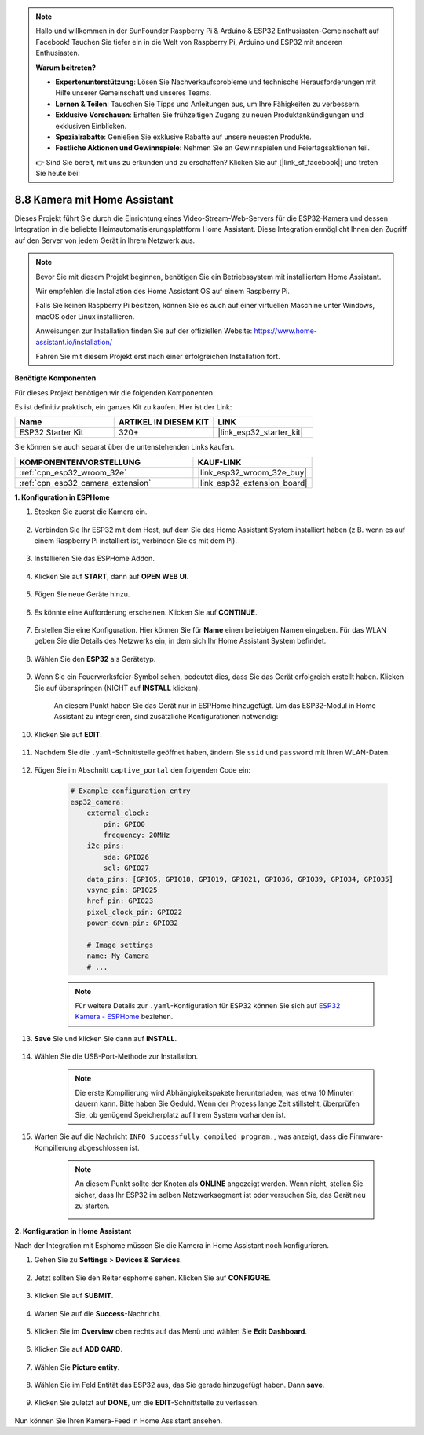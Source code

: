 .. note::

    Hallo und willkommen in der SunFounder Raspberry Pi & Arduino & ESP32 Enthusiasten-Gemeinschaft auf Facebook! Tauchen Sie tiefer ein in die Welt von Raspberry Pi, Arduino und ESP32 mit anderen Enthusiasten.

    **Warum beitreten?**

    - **Expertenunterstützung**: Lösen Sie Nachverkaufsprobleme und technische Herausforderungen mit Hilfe unserer Gemeinschaft und unseres Teams.
    - **Lernen & Teilen**: Tauschen Sie Tipps und Anleitungen aus, um Ihre Fähigkeiten zu verbessern.
    - **Exklusive Vorschauen**: Erhalten Sie frühzeitigen Zugang zu neuen Produktankündigungen und exklusiven Einblicken.
    - **Spezialrabatte**: Genießen Sie exklusive Rabatte auf unsere neuesten Produkte.
    - **Festliche Aktionen und Gewinnspiele**: Nehmen Sie an Gewinnspielen und Feiertagsaktionen teil.

    👉 Sind Sie bereit, mit uns zu erkunden und zu erschaffen? Klicken Sie auf [|link_sf_facebook|] und treten Sie heute bei!

8.8 Kamera mit Home Assistant
======================================

Dieses Projekt führt Sie durch die Einrichtung eines Video-Stream-Web-Servers für die ESP32-Kamera und dessen Integration in die beliebte Heimautomatisierungsplattform Home Assistant. Diese Integration ermöglicht Ihnen den Zugriff auf den Server von jedem Gerät in Ihrem Netzwerk aus.

.. note::
    
    Bevor Sie mit diesem Projekt beginnen, benötigen Sie ein Betriebssystem mit installiertem Home Assistant.
        
    Wir empfehlen die Installation des Home Assistant OS auf einem Raspberry Pi.
        
    Falls Sie keinen Raspberry Pi besitzen, können Sie es auch auf einer virtuellen Maschine unter Windows, macOS oder Linux installieren.
        
    Anweisungen zur Installation finden Sie auf der offiziellen Website: https://www.home-assistant.io/installation/
        
    Fahren Sie mit diesem Projekt erst nach einer erfolgreichen Installation fort.

**Benötigte Komponenten**

Für dieses Projekt benötigen wir die folgenden Komponenten. 

Es ist definitiv praktisch, ein ganzes Kit zu kaufen. Hier ist der Link: 

.. list-table::
    :widths: 20 20 20
    :header-rows: 1

    *   - Name	
        - ARTIKEL IN DIESEM KIT
        - LINK
    *   - ESP32 Starter Kit
        - 320+
        - |link_esp32_starter_kit|

Sie können sie auch separat über die untenstehenden Links kaufen.

.. list-table::
    :widths: 30 20
    :header-rows: 1

    *   - KOMPONENTENVORSTELLUNG
        - KAUF-LINK

    *   - :ref:`cpn_esp32_wroom_32e`
        - |link_esp32_wroom_32e_buy|
    *   - :ref:`cpn_esp32_camera_extension`
        - |link_esp32_extension_board|


**1. Konfiguration in ESPHome**

#. Stecken Sie zuerst die Kamera ein.

    .. raw:: html

        <video loop autoplay muted style = "max-width:100%">
            <source src="../../_static/video/plugin_camera.mp4" type="video/mp4">
            Ihr Browser unterstützt das Video-Tag nicht.
        </video>

#. Verbinden Sie Ihr ESP32 mit dem Host, auf dem Sie das Home Assistant System installiert haben (z.B. wenn es auf einem Raspberry Pi installiert ist, verbinden Sie es mit dem Pi).

    .. image:: ../../img/plugin_esp32.png

#. Installieren Sie das ESPHome Addon.

    .. image:: img/sp230629_145928.png

#. Klicken Sie auf **START**, dann auf **OPEN WEB UI**.

    .. image:: img/sp230629_172645.png
        :width: 700
        :align: center

#. Fügen Sie neue Geräte hinzu.

    .. image:: img/sp230629_172733.png

#. Es könnte eine Aufforderung erscheinen. Klicken Sie auf **CONTINUE**.

    .. image:: img/sp230629_172816.png
        :align: center


#. Erstellen Sie eine Konfiguration. Hier können Sie für **Name** einen beliebigen Namen eingeben. Für das WLAN geben Sie die Details des Netzwerks ein, in dem sich Ihr Home Assistant System befindet.

    .. image:: img/sp230629_172926.png

#. Wählen Sie den **ESP32** als Gerätetyp.

    .. image:: img/sp230629_173043.png

#. Wenn Sie ein Feuerwerksfeier-Symbol sehen, bedeutet dies, dass Sie das Gerät erfolgreich erstellt haben. Klicken Sie auf überspringen (NICHT auf **INSTALL** klicken).

    .. image:: img/sp230629_173151.png

    An diesem Punkt haben Sie das Gerät nur in ESPHome hinzugefügt. Um das ESP32-Modul in Home Assistant zu integrieren, sind zusätzliche Konfigurationen notwendig:


#. Klicken Sie auf **EDIT**.

    .. image:: img/sp230629_173322.png

#. Nachdem Sie die ``.yaml``-Schnittstelle geöffnet haben, ändern Sie ``ssid`` und ``password`` mit Ihren WLAN-Daten.

    .. image:: img/sp230629_174301.png

#. Fügen Sie im Abschnitt ``captive_portal`` den folgenden Code ein:

    .. code-block::

        # Example configuration entry
        esp32_camera:
            external_clock:
                pin: GPIO0
                frequency: 20MHz
            i2c_pins:
                sda: GPIO26
                scl: GPIO27
            data_pins: [GPIO5, GPIO18, GPIO19, GPIO21, GPIO36, GPIO39, GPIO34, GPIO35]
            vsync_pin: GPIO25
            href_pin: GPIO23
            pixel_clock_pin: GPIO22
            power_down_pin: GPIO32

            # Image settings
            name: My Camera
            # ...

    .. note:: 
        
        Für weitere Details zur ``.yaml``-Konfiguration für ESP32 können Sie sich auf `ESP32 Kamera - ESPHome <https://esphome.io/components/esp32_camera.html>`_ beziehen.

#. **Save** Sie und klicken Sie dann auf **INSTALL**.

    .. image:: img/sp230629_174447.png

#. Wählen Sie die USB-Port-Methode zur Installation.

    .. image:: img/sp230629_174852.png

    .. note:: 
        
        Die erste Kompilierung wird Abhängigkeitspakete herunterladen, was etwa 10 Minuten dauern kann. Bitte haben Sie Geduld. Wenn der Prozess lange Zeit stillsteht, überprüfen Sie, ob genügend Speicherplatz auf Ihrem System vorhanden ist.

#. Warten Sie auf die Nachricht ``INFO Successfully compiled program.``, was anzeigt, dass die Firmware-Kompilierung abgeschlossen ist.

    .. image:: img/sp230630_115109.png

    .. sp230630_114902.png

    .. note:: 

        An diesem Punkt sollte der Knoten als **ONLINE** angezeigt werden. Wenn nicht, stellen Sie sicher, dass Ihr ESP32 im selben Netzwerksegment ist oder versuchen Sie, das Gerät neu zu starten.

        .. image:: img/sp230630_153024.png

**2. Konfiguration in Home Assistant**

Nach der Integration mit Esphome müssen Sie die Kamera in Home Assistant noch konfigurieren. 

#. Gehen Sie zu **Settings** > **Devices & Services**.

    .. image:: img/sp230630_155917.png

#. Jetzt sollten Sie den Reiter esphome sehen. Klicken Sie auf **CONFIGURE**.

    .. image:: img/sp230630_155736.png

#. Klicken Sie auf **SUBMIT**.

    .. image:: img/sp230630_162218.png

#. Warten Sie auf die **Success**-Nachricht.

    .. image:: img/sp230630_162311.png

#. Klicken Sie im **Overview** oben rechts auf das Menü und wählen Sie **Edit Dashboard**.

    .. image:: img/sp230630_164745.png

#. Klicken Sie auf **ADD CARD**.

    .. image:: img/sp230630_164850.png

#. Wählen Sie **Picture entity**.

    .. image:: img/sp230630_164935.png

#. Wählen Sie im Feld Entität das ESP32 aus, das Sie gerade hinzugefügt haben. Dann **save**.

    .. image:: img/sp230630_165019.png

#. Klicken Sie zuletzt auf **DONE**, um die **EDIT**-Schnittstelle zu verlassen.

    .. image:: img/sp230630_165235.png

Nun können Sie Ihren Kamera-Feed in Home Assistant ansehen.


